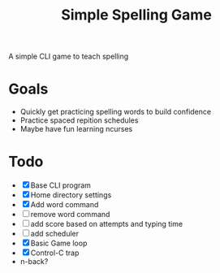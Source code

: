 #+TITLE: Simple Spelling Game

A simple CLI game to teach spelling

* Goals
  + Quickly get practicing spelling words to build confidence
  + Practice spaced repition schedules
  + Maybe have fun learning ncurses

* Todo
  + [X] Base CLI program
  + [X] Home directory settings
  + [X] Add word command
  + [ ] remove word command
  + [ ] add score based on attempts and typing time
  + [ ] add scheduler
  + [X] Basic Game loop
  + [X] Control-C trap
  + n-back?

